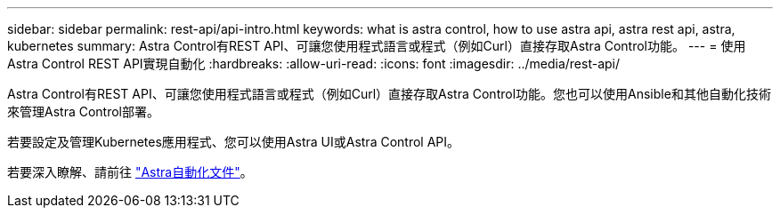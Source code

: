 ---
sidebar: sidebar 
permalink: rest-api/api-intro.html 
keywords: what is astra control, how to use astra api, astra rest api, astra, kubernetes 
summary: Astra Control有REST API、可讓您使用程式語言或程式（例如Curl）直接存取Astra Control功能。 
---
= 使用Astra Control REST API實現自動化
:hardbreaks:
:allow-uri-read: 
:icons: font
:imagesdir: ../media/rest-api/


Astra Control有REST API、可讓您使用程式語言或程式（例如Curl）直接存取Astra Control功能。您也可以使用Ansible和其他自動化技術來管理Astra Control部署。

若要設定及管理Kubernetes應用程式、您可以使用Astra UI或Astra Control API。

若要深入瞭解、請前往 https://docs.netapp.com/us-en/astra-automation-2108/["Astra自動化文件"^]。
